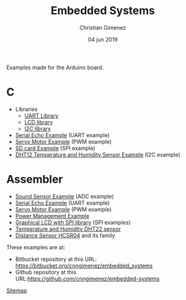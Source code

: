 Examples made for the Arduino board.

* C

- Libraries
  - [[file:C/libs/usart-lib.org][UART Library]]
  - [[file:C/libs/lcd.org][LCD library]]
  - [[file:C/libs/i2c.org][I2C library]]
- [[file:C/echo/index.org][Serial Echo Example]] (UART example)
- [[file:C/servo/index.org][Servo Motor Example]] (PWM example)
- [[file:C/sdcard/index.org][SD card Example]] (SPI example)
- [[file:C/dht12/index.org][DHT12 Temperature and Humidity Sensor Example]] (I2C example)

* Assembler

- [[file:sound-sensor/sound-sensor.org][Sound Sensor Example]] (ADC example)
- [[file:echo/echo.org][Serial Echo Example]] (UART example) 
- [[file:servo/servo.org][Servo Motor Example]] (PWM example)
- [[file:power-management/index.org][Power Management Example]]
- [[file:libraries/lcd-spi.org][Graphical LCD with SPI library]] (SPI examples)
- [[file:libraries/dht22-lib.org][Temperature and Humidity DHT22 sensor]]
- [[file:libraries/hcsr04.org][Distance Sensor HCSR04]] and its family

These examples are at:
- Bitbucket repository at this URL: https://bitbucket.org/cnngimenez/embedded_systems
- Github repository at this URL:https://github.com/cnngimenez/embedded-systems

[[file:sitemap.org][Sitemap]]

* Meta     :noexport:

  # ----------------------------------------------------------------------
  #+TITLE:  Embedded Systems
  #+AUTHOR: Christian Gimenez
  #+DATE:   04 jun 2019
  #+EMAIL:
  #+DESCRIPTION: 
  #+KEYWORDS: 

  #+STARTUP: inlineimages hidestars content hideblocks entitiespretty indent fninline latexpreview
  #+TODO: TODO(t!) CURRENT(c!) PAUSED(p!) | DONE(d!) CANCELED(C!@)
  #+OPTIONS:   H:3 num:t toc:t \n:nil @:t ::t |:t ^:{} -:t f:t *:t <:t
  #+OPTIONS:   TeX:t LaTeX:t skip:nil d:nil todo:t pri:nil tags:not-in-toc tex:imagemagick
  #+LINK_UP:   
  #+LINK_HOME: 
  #+XSLT:

  # -- HTML Export
  #+INFOJS_OPT: view:info toc:t ftoc:t ltoc:t mouse:underline buttons:t path:libs/org-info.js
  #+EXPORT_SELECT_TAGS: export
  #+EXPORT_EXCLUDE_TAGS: noexport
  #+HTML_LINK_UP: index.html
  #+HTML_LINK_HOME: index.html

  # -- For ox-twbs or HTML Export
  #+HTML_HEAD: <link href="libs/bootstrap.min.css" rel="stylesheet">
  #+HTML_HEAD: <script src="libs/jquery.min.js"></script> 
  #+HTML_HEAD: <script src="libs/bootstrap.min.js"></script>
  #+LANGUAGE: en

  # Local Variables:
  # org-hide-emphasis-markers: t
  # org-use-sub-superscripts: "{}"
  # fill-column: 80
  # visual-line-fringe-indicators: t
  # ispell-local-dictionary: "british"
  # End:
